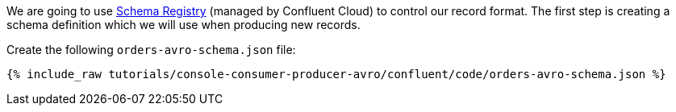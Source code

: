 We are going to use https://docs.confluent.io/platform/current/schema-registry/index.html[Schema Registry] (managed by Confluent Cloud) to control our record format. The first step is creating a schema definition which we will use when producing new records.

Create the following `orders-avro-schema.json` file: 

+++++
<pre class="snippet"><code class="groovy">{% include_raw tutorials/console-consumer-producer-avro/confluent/code/orders-avro-schema.json %}</code></pre>
+++++
